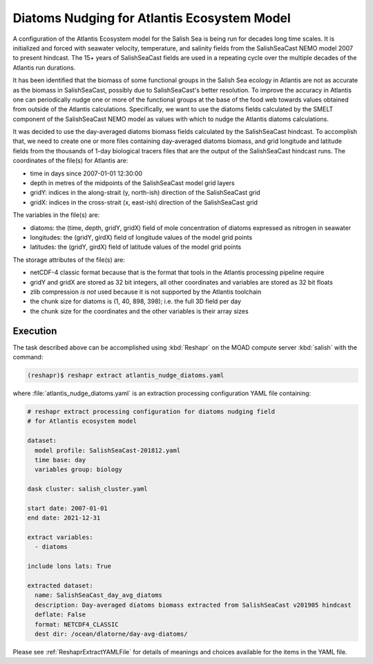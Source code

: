 .. Copyright 2022 – present, UBC EOAS MOAD Group and The University of British Columbia
..
.. Licensed under the Apache License, Version 2.0 (the "License");
.. you may not use this file except in compliance with the License.
.. You may obtain a copy of the License at
..
..    https://www.apache.org/licenses/LICENSE-2.0
..
.. Unless required by applicable law or agreed to in writing, software
.. distributed under the License is distributed on an "AS IS" BASIS,
.. WITHOUT WARRANTIES OR CONDITIONS OF ANY KIND, either express or implied.
.. See the License for the specific language governing permissions and
.. limitations under the License.

.. SPDX-License-Identifier: Apache-2.0


.. _DiatomsNudgingForAtlantisEcosystemModel:

Diatoms Nudging for Atlantis Ecosystem Model
============================================

A configuration of the Atlantis Ecosystem model for the Salish Sea is being run for
decades long time scales.
It is initialized and forced with seawater velocity,
temperature,
and salinity fields from the SalishSeaCast NEMO model 2007 to present hindcast.
The 15+ years of SalishSeaCast fields are used in a repeating cycle over the multiple
decades of the Atlantis run durations.

It has been identified that the biomass of some functional groups in the Salish Sea
ecology in Atlantis are not as accurate as the biomass in SalishSeaCast, possibly 
due to SalishSeaCast's better resolution.
To improve the accuracy in Atlantis one can periodically nudge one or more of the
functional groups at the base of the food web towards values obtained from outside
of the Atlantis calculations.
Specifically,
we want to use the diatoms fields calculated by the SMELT component of the
SalishSeaCast NEMO model as values with which to nudge the Atlantis diatoms calculations.

It was decided to use the day-averaged diatoms biomass fields calculated by the
SalishSeaCast hindcast.
To accomplish that,
we need to create one or more files containing day-averaged diatoms biomass,
and grid longitude and latitude fields from the thousands of 1-day biological tracers
files that are the output of the SalishSeaCast hindcast runs.
The coordinates of the file(s) for Atlantis are:

* time in days since 2007-01-01 12:30:00
* depth in metres of the midpoints of the SalishSeaCast model grid layers
* gridY: indices in the along-strait (y, north-ish) direction of the SalishSeaCast grid
* gridX: indices in the cross-strait (x, east-ish) direction of the SalishSeaCast grid

The variables in the file(s) are:

* diatoms: the (time, depth, gridY, gridX) field of mole concentration of diatoms
  expressed as nitrogen in seawater
* longitudes: the (gridY, girdX) field of longitude values of the model grid points
* latitudes: the (gridY, girdX) field of latitude values of the model grid points

The storage attributes of the file(s) are:

* netCDF-4 classic format because that is the format that tools in the Atlantis processing
  pipeline require
* gridY and gridX are stored as 32 bit integers,
  all other coordinates and variables are stored as 32 bit floats
* zlib compression *is not* used because it is not supported by the Atlantis toolchain
* the chunk size for diatoms is (1, 40, 898, 398);
  i.e. the full 3D field per day
* the chunk size for the coordinates and the other variables is their array sizes


Execution
---------

The task described above can be accomplished using :kbd:`Reshapr` on the MOAD compute
server :kbd:`salish` with the command:

.. code-block:: bash

    (reshapr)$ reshapr extract atlantis_nudge_diatoms.yaml

where :file:`atlantis_nudge_diatoms.yaml` is an extraction processing configuration
YAML file containing:

.. code-block:: yaml

    # reshapr extract processing configuration for diatoms nudging field
    # for Atlantis ecosystem model

    dataset:
      model profile: SalishSeaCast-201812.yaml
      time base: day
      variables group: biology

    dask cluster: salish_cluster.yaml

    start date: 2007-01-01
    end date: 2021-12-31

    extract variables:
      - diatoms

    include lons lats: True

    extracted dataset:
      name: SalishSeaCast_day_avg_diatoms
      description: Day-averaged diatoms biomass extracted from SalishSeaCast v201905 hindcast
      deflate: False
      format: NETCDF4_CLASSIC
      dest dir: /ocean/dlatorne/day-avg-diatoms/

Please see :ref:`ReshaprExtractYAMLFile` for details of meanings and choices available
for the items in the YAML file.
